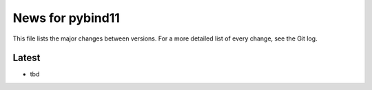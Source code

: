 News for pybind11
=================

This file lists the major changes between versions. For a more detailed list of
every change, see the Git log.

Latest
------
* tbd

